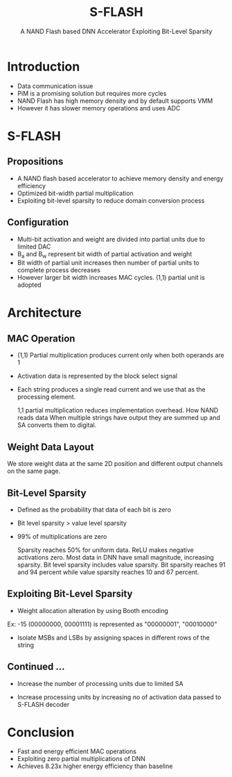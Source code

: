 :REVEAL_PROPERTIES:
#+REVEAL_ROOT: https://cdn.jsdelivr.net/npm/reveal.js
#+REVEAL_REVEAL_JS_VERSION: 4
#+REVEAL_THEME: night
#+REVEAL_INIT_OPTIONS: transition: 'concave'
#+REVEAL_PLUGINS: note
#+OPTIONS: timestamp:nil toc:1 num:nil
:END:

#+title: S-FLASH
#+SUBTITLE: A NAND Flash based DNN Accelerator Exploiting Bit-Level Sparsity

* Introduction
- Data communication issue
- PiM is a promising solution but requires more cycles
- NAND Flash has high memory density and by default supports VMM
- However it has slower memory  operations and uses ADC
* S-FLASH
** Propositions
- A NAND flash based accelerator to achieve memory density and energy efficiency
- Optimized bit-width partial multiplication
- Exploiting bit-level sparsity to reduce domain conversion process
** Configuration
- Multi-bit activation and weight are divided into partial units due to limited DAC
- B_a and B_w represent bit width of partial activation and weight
- Bit width of partial unit increases then number of partial units to complete process decreases
- However larger bit width increases MAC cycles. (1,1) partial unit is adopted

* Architecture
** MAC Operation
- (1,1) Partial multiplication produces current only when both operands are 1
- Activation data is represented by the block select signal
- Each string produces a single read current and we use that as the processing element.

  [[./assets/FSS/sflash_arch.png]]

  #+BEGIN_NOTES
1,1 partial multiplication reduces implementation overhead.
How NAND reads data
When multiple strings have output they are summed up and SA converts them to digital.
  #+END_NOTES

** Weight Data Layout
#+REVEAL_HTML: <div style="width:50%;float:left">
#+REVEAL_HTML:
#+REVEAL_HTML: <img src="assets/FSS/weight_data.png" style="width: 100%">
#+REVEAL_HTML: </div>
#+REVEAL_HTML: <div style="width:50%;float: left">
#+REVEAL_HTML: <li>Two spaces for weight data and only store magnitude of weight data.</li>
#+REVEAL_HTML: <li>Weight data on the same page share activation data</li>
#+REVEAL_HTML: <li>For multiple layers, we store weight data in different positions of string</li>
#+REVEAL_HTML: </div>

#+BEGIN_NOTES
We store weight data at the same 2D position and different output channels on the same page.

#+END_NOTES

** Bit-Level Sparsity
- Defined as the probability that data of each bit is zero
- Bit level sparsity > value level sparsity
- 99% of multiplications are zero

  [[./assets/FSS/sparsity.png]]

  #+BEGIN_NOTES
Sparsity reaches 50% for uniform data. ReLU makes negative activations zero. Most data in DNN have small magnitude, increasing sparsity. Bit level sparsity includes value sparsity. Bit sparsity reaches 91 and 94 percent while value sparsity reaches 10 and 67 percent.
  #+END_NOTES

** Exploiting Bit-Level Sparsity
- Weight allocation alteration by using Booth encoding
Ex: -15 (00000000, 00001111) is represented as "00000001", "00010000"
- Isolate MSBs and LSBs by assigning spaces in different rows of the string

  [[./assets/FSS/multiply.png]]

  #+BEGIN_NOTES

  #+END_NOTES
** Continued ...
- Increase the number of processing units due to limited SA
- Increase processing units by increasing no of activation data passed to S-FLASH decoder

  [[./assets/FSS/timing.png]]

* Conclusion
- Fast and energy efficient MAC operations
- Exploiting zero partial multiplications of DNN
- Achieves 8.23x higher energy efficiency than baseline
